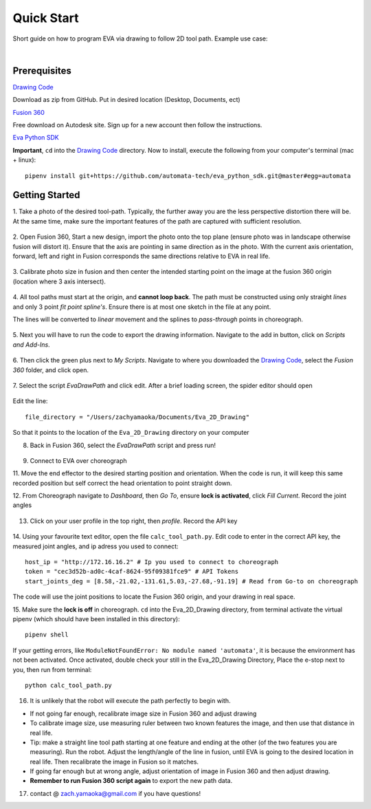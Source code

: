 Quick Start
===========================

Short guide on how to program EVA via drawing to follow 2D tool path. Example use case:

.. raw:: html

    <div style="position: relative; padding-bottom: 56.25%; height: 0; overflow: hidden; max-width: 100%; height: auto;">
        <iframe src="https://www.youtube.com/embed/RIyTcgUuLos" frameborder="0" allowfullscreen style="position: absolute; top: 0; left: 0; width: 100%; height: 100%;"></iframe>
    </div>

|

Prerequisites
-----------------------------------
`Drawing Code`_

Download as zip from GitHub. Put in desired location (Desktop, Documents, ect)

`Fusion 360`_

Free download on Autodesk site. Sign up for a new account then follow the instructions.

`Eva Python SDK`_

**Important**, ``cd`` into the `Drawing Code`_ directory. Now to install, execute the following from your computer's terminal (mac + linux)::

   pipenv install git+https://github.com/automata-tech/eva_python_sdk.git@master#egg=automata


.. _Drawing Code: https://github.com/zacharyyamaoka/Eva_2D_Drawing
.. _Fusion 360: https://www.autodesk.com/campaigns/fusion-360-for-hobbyists
.. _Eva Python SDK: https://github.com/automata-tech/eva_python_sdk

Getting Started
---------------------

1. Take a photo of the desired tool-path. Typically, the further away you are the
less perspective distortion there will be. At the same time, make sure the important
features of the path are captured with sufficient resolution.

.. figure::  imgs/aston_raw.jpg
   :align:   center


2. Open Fusion 360, Start a new design, import the photo onto the top plane (ensure photo was in landscape otherwise
fusion will distort it). Ensure that the axis are pointing in same direction as
in the photo. With the current axis orientation,
forward, left and right in Fusion corresponds the same directions relative to EVA in real life.

.. figure::  imgs/aston_fusion.jpg
   :align:   center

3. Calibrate photo size in fusion and then center the intended starting point on the image
at the fusion 360 origin (location where 3 axis intersect).

.. figure::  imgs/center.jpg
   :align:   center

4. All tool paths must start at the origin, and **cannot loop back**. The path must be
constructed using only straight *lines* and only 3 point *fit point spline's*. Ensure there is
at most one sketch in the file at any point.

The lines will be converted to *linear* movement and the splines to *pass-through* points
in choreograph.

.. figure::  imgs/toolpath_img.jpg
    :align:   center

.. figure::  imgs/path_noimg.jpg
   :align:   center

5.  Next you will have to run the code to export the drawing information.
Navigate to the add in button, click on *Scripts and Add-Ins*.

.. figure::  imgs/bar.jpg
    :align:   center


6. Then click the green plus next to *My Scripts*. Navigate to where you downloaded
the `Drawing Code`_, select the *Fusion 360* folder, and click open.

.. figure::  imgs/menu2.jpg
   :align:   center

7. Select the script *EvaDrawPath* and click edit. After a brief loading screen,
the spider editor should open

.. figure::  imgs/spider.jpg
    :align:   center

Edit the line::

  file_directory = "/Users/zachyamaoka/Documents/Eva_2D_Drawing"

So that it points to the location of the ``Eva_2D_Drawing`` directory on your computer

8. Back in Fusion 360, select the *EvaDrawPath* script and press run!

.. figure::  imgs/success.jpg
    :align:   center

9. Connect to EVA over choreograph

11. Move the end effector to the desired starting position and orientation. When the code is run,
it will keep this same recorded position but self correct the head orientation to point straight down.

12. From Choreograph navigate to *Dashboard*, then *Go To*, ensure **lock is activated**,
click *Fill Current*. Record the joint angles

.. figure::  imgs/goto.jpg
    :align:   center

13. Click on your user profile in the top right, then *profile*. Record the API key

.. figure::  imgs/api.jpg
    :align:   center

14. Using your favourite text editor, open the file ``calc_tool_path.py``. Edit code to enter in
the correct API key, the measured joint angles, and ip adress you used to connect::

  host_ip = "http://172.16.16.2" # Ip you used to connect to choreograph
  token = "cec3d52b-ad0c-4caf-8624-95f09381fce9" # API Tokens
  start_joints_deg = [8.58,-21.02,-131.61,5.03,-27.68,-91.19] # Read from Go-to on choreograph

The code will use the joint positions to locate the Fusion 360 origin, and your
drawing in real space.

15. Make sure the **lock is off** in choreograph. ``cd`` into the Eva_2D_Drawing directory,
from terminal activate the virtual pipenv (which should have been installed in this directory)::

      pipenv shell

If your getting errors, like ``ModuleNotFoundError: No module named 'automata'``,
it is because the environment has not been activated. Once activated, double check your still
in the Eva_2D_Drawing Directory, Place the e-stop next to you, then run from terminal::

      python calc_tool_path.py

16. It is unlikely that the robot will execute the path perfectly to begin with.

* If not going far enough, recalibrate image size in Fusion 360 and adjust drawing
* To calibrate image size, use measuring ruler between two known features the image, and then
  use that distance in real life.

* Tip: make a straight line tool path starting at one feature and ending at the other
  (of the two features you are measuring). Run the robot. Adjust the length/angle of the line in fusion, until
  EVA is going to the desired location in real life. Then recalibrate the image in Fusion so it matches.

* If going far enough but at wrong angle, adjust orientation of image in Fusion
  360 and then adjust drawing.
* **Remember to run Fusion 360 script again** to export the new path data.

17. contact @ zach.yamaoka@gmail.com if you have questions!
